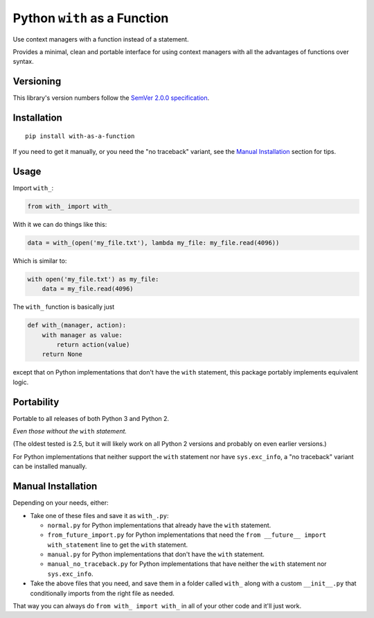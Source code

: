 Python ``with`` as a Function
=============================

Use context managers with a function instead of a statement.

Provides a minimal, clean and portable interface for using context
managers with all the advantages of functions over syntax.


Versioning
----------

This library's version numbers follow the `SemVer 2.0.0
specification <https://semver.org/spec/v2.0.0.html>`_.


Installation
------------

::

    pip install with-as-a-function

If you need to get it manually, or you need the "no traceback"
variant, see the `Manual Installation`_ section for tips.


Usage
-----

Import ``with_``:

.. code:: python

    from with_ import with_

With it we can do things like this:

.. code:: python

    data = with_(open('my_file.txt'), lambda my_file: my_file.read(4096))

Which is similar to:

.. code:: python

    with open('my_file.txt') as my_file:
        data = my_file.read(4096)

The ``with_`` function is basically just

.. code:: python

    def with_(manager, action):
        with manager as value:
            return action(value)
        return None

except that on Python implementations that don't have the ``with``
statement, this package portably implements equivalent logic.


Portability
-----------

Portable to all releases of both Python 3 and Python 2.

*Even those without the* ``with`` *statement.*

(The oldest tested is 2.5, but it will likely work on all
Python 2 versions and probably on even earlier versions.)

For Python implementations that neither support the
``with`` statement nor have ``sys.exc_info``, a
"no traceback" variant can be installed manually.


Manual Installation
-------------------

Depending on your needs, either:

* Take one of these files and save it as ``with_.py``:

  * ``normal.py`` for Python implementations that already have
    the ``with`` statement.
  * ``from_future_import.py`` for Python implementations that
    need the ``from __future__ import with_statement`` line
    to get the ``with`` statement.
  * ``manual.py`` for Python implementations that don't have
    the ``with`` statement.
  * ``manual_no_traceback.py`` for Python implementations that
    have neither the ``with`` statement nor ``sys.exc_info``.

* Take the above files that you need, and save them in a folder
  called ``with_`` along with a custom ``__init__.py`` that
  conditionally imports from the right file as needed.

That way you can always do ``from with_ import with_``
in all of your other code and it'll just work.
